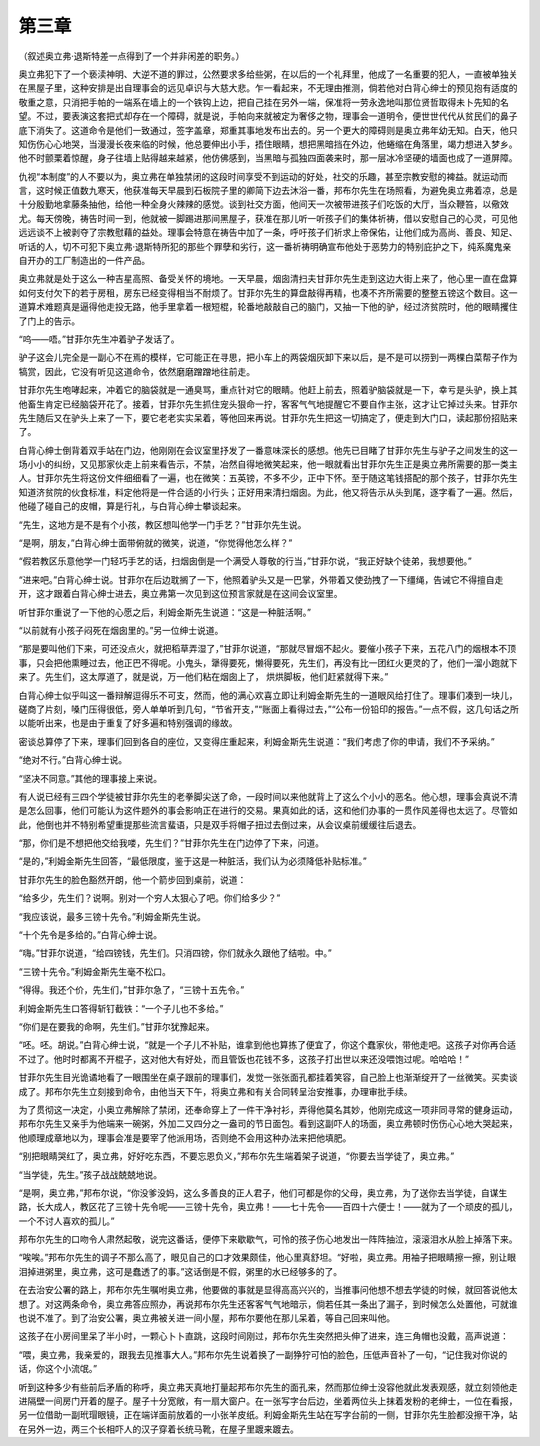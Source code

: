 第三章
======

（叙述奥立弗·退斯特差一点得到了一个并非闲差的职务。）

奥立弗犯下了一个亵渎神明、大逆不道的罪过，公然要求多给些粥，在以后的一个礼拜里，他成了一名重要的犯人，一直被单独关在黑屋子里，这种安排是出自理事会的远见卓识与大慈大悲。乍一看起来，不无理由推测，倘若他对白背心绅士的预见抱有适度的敬重之意，只消把手帕的一端系在墙上的一个铁钩上边，把自己挂在另外一端，保准将一劳永逸地叫那位贤哲取得未卜先知的名望。不过，要表演这套把式却存在一个障碍，就是说，手帕向来就被定为奢侈之物，理事会一道明令，便世世代代从贫民们的鼻子底下消失了。这道命令是他们一致通过，签字盖章，郑重其事地发布出去的。另一个更大的障碍则是奥立弗年幼无知。白天，他只知伤伤心心地哭，当漫漫长夜来临的时候，他总要伸出小手，捂住眼睛，想把黑暗挡在外边，他蜷缩在角落里，竭力想进入梦乡。他不时颤栗着惊醒，身子往墙上贴得越来越紧，他仿佛感到，当黑暗与孤独四面袭来时，那一层冰冷坚硬的墙面也成了一道屏障。

仇视“本制度”的人不要以为，奥立弗在单独禁闭的这段时间享受不到运动的好处，社交的乐趣，甚至宗教安慰的裨益。就运动而言，这时候正值数九寒天，他获准每天早晨到石板院子里的卿简下边去沐浴一番，邦布尔先生在场照看，为避免奥立弗着凉，总是十分殷勤地拿藤条抽他，给他一种全身火辣辣的感觉。谈到社交方面，他间天一次被带进孩子们吃饭的大厅，当众鞭笞，以儆效尤。每天傍晚，祷告时间一到，他就被一脚踢进那间黑屋子，获准在那儿听一听孩子们的集体祈祷，借以安慰自己的心灵，可见他远远谈不上被剥夺了宗教慰藉的益处。理事会特意在祷告中加了一条，呼吁孩子们祈求上帝保佑，让他们成为高尚、善良、知足、听话的人，切不可犯下奥立弗·退斯特所犯的那些个罪孽和劣行，这一番祈祷明确宣布他处于恶势力的特别庇护之下，纯系魔鬼亲自开办的工厂制造出的一件产品。

奥立弗就是处于这么一种吉星高照、备受关怀的境地。一天早晨，烟囱清扫夫甘菲尔先生走到这边大街上来了，他心里一直在盘算如何支付欠下的若于房租，房东已经变得相当不耐烦了。甘菲尔先生的算盘敲得再精，也凑不齐所需要的整整五镑这个数目。这一道算术难题真是逼得他走投无路，他手里拿着一根短棍，轮番地敲敲自己的脑门，又抽一下他的驴，经过济贫院时，他的眼睛攫住了门上的告示。

“呜——唔。”甘菲尔先生冲着驴子发话了。

驴子这会儿完全是一副心不在焉的模样，它可能正在寻思，把小车上的两袋烟灰卸下来以后，是不是可以捞到一两棵白菜帮子作为犒赏，因此，它没有听见这道命令，依然磨磨蹭蹭地往前走。

甘菲尔先生咆哮起来，冲着它的脑袋就是一通臭骂，重点针对它的眼睛。他赶上前去，照着驴脑袋就是一下，幸亏是头驴，换上其他畜生肯定已经脑袋开花了。接着，甘菲尔先生抓住宠头狠命一拧，客客气气地提醒它不要自作主张，这才让它掉过头来。甘菲尔先生随后又在驴头上来了一下，要它老老实实呆着，等他回来再说。甘菲尔先生把这一切搞定了，便走到大门口，读起那份招贴来了。

白背心绅士倒背着双手站在门边，他刚刚在会议室里抒发了一番意味深长的感想。他先已目睹了甘菲尔先生与驴子之间发生的这一场小小的纠纷，又见那家伙走上前来看告示，不禁，冶然自得地微笑起来，他一眼就看出甘菲尔先生正是奥立弗所需要的那一类主人。甘菲尔先生将这份文件细细看了一遍，也在微笑：五英镑，不多不少，正中下怀。至于随这笔钱搭配的那个孩子，甘菲尔先生知道济贫院的伙食标准，料定他将是一件合适的小行头；正好用来清扫烟囱。为此，他又将告示从头到尾，逐字看了一遍。然后，他碰了碰自己的皮帽，算是行礼，与白背心绅士攀谈起来。

“先生，这地方是不是有个小孩，教区想叫他学一门手艺？”甘菲尔先生说。

“是啊，朋友，”白背心绅士面带俯就的微笑，说道，“你觉得他怎么样？”

“假若教区乐意他学一门轻巧手艺的话，扫烟囱倒是一个满受人尊敬的行当，”甘菲尔说，“我正好缺个徒弟，我想要他。”

“进来吧。”白背心绅士说。甘菲尔在后边耽搁了一下，他照着驴头又是一巴掌，外带着又使劲拽了一下缰绳，告诫它不得擅自走开，这才跟着白背心绅士进去，奥立弗第一次见到这位预言家就是在这间会议室里。

听甘菲尔重说了一下他的心愿之后，利姆金斯先生说道：“这是一种脏活啊。”

“以前就有小孩子闷死在烟囱里的。”另一位绅士说道。

“那是要叫他们下来，可还没点火，就把稻草弄湿了，”甘菲尔说道，“那就尽冒烟不起火。要催小孩子下来，五花八门的烟根本不顶事，只会把他熏睡过去，他正巴不得呢。小鬼头，犟得要死，懒得要死，先生们，再没有比一团红火更灵的了，他们一溜小跑就下来了。先生们，这太厚道了，就是说，万一他们粘在烟囱上了， 烘烘脚板，他们赶紧就得下来。”

白背心绅士似乎叫这一番辩解逗得乐不可支，然而，他的满心欢喜立即让利姆金斯先生的一道眼风给打住了。理事们凑到一块儿，磋商了片刻，嗓门压得很低，旁人单单听到几句，“节省开支，”“账面上看得过去，”“公布一份铅印的报告。”一点不假，这几句话之所以能听出来，也是由于重复了好多遍和特别强调的缘故。

密谈总算停了下来，理事们回到各自的座位，又变得庄重起来，利姆金斯先生说道：“我们考虑了你的申请，我们不予采纳。”

“绝对不行。”白背心绅士说。

“坚决不同意。”其他的理事接上来说。

有人说已经有三四个学徒被甘菲尔先生的老拳脚尖送了命，一段时间以来他就背上了这么个小小的恶名。他心想，理事会真说不清是怎么回事，他们可能认为这件题外的事会影响正在进行的交易。果真如此的话，这和他们办事的一贯作风差得也太远了。尽管如此，他倒也并不特别希望重提那些流言蜚语，只是双手将帽子扭过去倒过来，从会议桌前缓缓往后退去。

“那，你们是不想把他交给我喽，先生们？”甘菲尔先生在门边停了下来，问道。

“是的，”利姆金斯先生回答，“最低限度，鉴于这是一种脏活，我们认为必须降低补贴标准。”

甘菲尔先生的脸色豁然开朗，他一个箭步回到桌前，说道：

“给多少，先生们？说啊。别对一个穷人太狠心了吧。你们给多少？”

“我应该说，最多三镑十先令。”利姆金斯先生说。

“十个先令是多给的。”白背心绅士说。

“嗨。”甘菲尔说道，“给四镑钱，先生们。只消四镑，你们就永久跟他了结啦。中。”

“三镑十先令。”利姆金斯先生毫不松口。

“得得。我还个价，先生们，”甘菲尔急了，“三镑十五先令。”

利姆金斯先生口答得斩钉截铁：“一个子儿也不多给。”

“你们是在要我的命啊，先生们。”甘菲尔犹豫起来。

“呸。呸。胡说。”白背心绅士说，“就是一个子儿不补贴，谁拿到他也算拣了便宜了，你这个蠢家伙，带他走吧。这孩子对你再合适不过了。他时时都离不开棍子，这对他大有好处，而且管饭也花钱不多，这孩子打出世以来还没喂饱过呢。哈哈哈！”

甘菲尔先生目光诡谲地看了一眼围坐在桌子跟前的理事们，发觉一张张面孔都挂着笑容，自己脸上也渐渐绽开了一丝微笑。买卖谈成了。邦布尔先生立刻接到命令，由他当天下午，将奥立弗和有关合同转呈治安推事，办理审批手续。

为了贯彻这一决定，小奥立弗解除了禁闭，还奉命穿上了一件干净衬衫，弄得他莫名其妙，他刚完成这一项非同寻常的健身运动，邦布尔先生又亲手为他端来一碗粥，外加二又四分之一盎司的节日面包。看到这副吓人的场面，奥立弗顿时伤伤心心地大哭起来，他顺理成章地以为，理事会准是要宰了他派用场，否则绝不会用这种办法来把他填肥。

“别把眼睛哭红了，奥立弗，好好吃东西，不要忘恩负义，”邦布尔先生端着架子说道，“你要去当学徒了，奥立弗。”

“当学徒，先生。”孩子战战兢兢地说。

“是啊，奥立弗，”邦布尔说，“你没爹没妈，这么多善良的正人君子，他们可都是你的父母，奥立弗，为了送你去当学徒，自谋生路，长大成人，教区花了三镑十先令呢——三镑十先令，奥立弗！——七十先令——百四十六便士！——就为了一个顽皮的孤儿，一个不讨人喜欢的孤儿。”

邦布尔先生的口吻令人肃然起敬，说完这番话，便停下来歇歇气，可怜的孩子伤心地发出一阵阵抽泣，滚滚泪水从脸上掉落下来。

“唉唉。”邦布尔先生的调子不那么高了，眼见自己的口才效果颇佳，他心里真舒坦。“好啦，奥立弗。用袖子把眼睛擦一擦，别让眼泪掉进粥里，奥立弗，这可是蠢透了的事。”这话倒是不假，粥里的水已经够多的了。

在去治安公署的路上，邦布尔先生嘱咐奥立弗，他要做的事就是显得高高兴兴的，当推事问他想不想去学徒的时候，就回答说他太想了。对这两条命令，奥立弗答应照办，再说邦布尔先生还客客气气地暗示，倘若任其一条出了漏子，到时候怎么处置他，可就谁也说不准了。到了治安公署，奥立弗被关进一间小屋，邦布尔要他在那儿呆着，等自己回来叫他。

这孩子在小房间里呆了半小时，一颗心卜卜直跳，这段时间刚过，邦布尔先生突然把头伸了进来，连三角帽也没戴，高声说道：

“喂，奥立弗，我亲爱的，跟我去见推事大人。”邦布尔先生说着换了一副狰狞可怕的脸色，压低声音补了一句，“记住我对你说的话，你这个小流氓。”

听到这种多少有些前后矛盾的称呼，奥立弗天真地打量起邦布尔先生的面孔来，然而那位绅士没容他就此发表观感，就立刻领他走进隔壁一间房门开着的屋子。屋子十分宽敞，有一扇大窗户。在一张写字台后边，坐着两位头上抹着发粉的老绅士，一位在看报，另一位借助一副玳瑁眼镜，正在端详面前放着的一小张羊皮纸。利姆金斯先生站在写字台前的一侧，甘菲尔先生脸都没擦干净，站在另外一边，两三个长相吓人的汉子穿着长统马靴，在屋子里踱来踱去。
